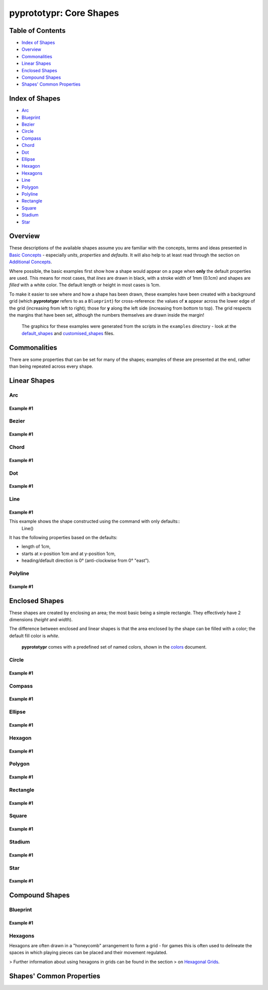 pyprototypr: Core Shapes
========================

.. |copy| unicode:: U+000A9 .. COPYRIGHT SIGN
   :trim:
.. |deg|  unicode:: U+00B0 .. DEGREE SIGN
   :ltrim:

Table of Contents
-----------------

-  `Index of Shapes`_
-  `Overview`_
-  `Commonalities`_
-  `Linear Shapes`_
-  `Enclosed Shapes`_
-  `Compound Shapes`_
-  `Shapes' Common Properties`_

Index of Shapes 
---------------

-  `Arc`_
-  `Blueprint`_
-  `Bezier`_
-  `Circle`_
-  `Compass`_
-  `Chord`_
-  `Dot`_
-  `Ellipse`_
-  `Hexagon`_
-  `Hexagons`_
-  `Line`_
-  `Polygon`_
-  `Polyline`_
-  `Rectangle`_
-  `Square`_
-  `Stadium`_
-  `Star`_


Overview 
---------

These descriptions of the available shapes assume you are familiar with
the concepts, terms and ideas presented in `Basic
Concepts <basic_concepts.md>`_ - especially *units*, *properties* and
*defaults*. It will also help to at least read through the section on
`Additional Concepts <additional_concepts.rst>`_.

Where possible, the basic examples first show how a shape would appear
on a page when **only** the default properties are used. This means for
most cases, that *lines* are drawn in black, with a stroke width of 1mm
(0.1cm) and shapes are *filled* with a white color. The default length
or height in most cases is 1cm.

To make it easier to see where and how a shape has been drawn, these
examples have been created with a background grid (which **pyprototypr**
refers to as a ``Blueprint``) for cross-reference: the values of **x**
appear across the lower edge of the grid (increasing from left to
right); those for **y** along the left side (increasing from bottom to
top). The grid respects the margins that have been set, although the
numbers themselves are drawn inside the margin!

   The graphics for these examples were generated from the scripts in
   the ``examples`` directory - look at the
   `default_shapes <../examples/simple/default_shapes.py>`_ and
   `customised_shapes <../examples/simple/customised_shapes.py>`_
   files.

Commonalities 
--------------

There are some properties that can be set for many of the shapes;
examples of these are presented at the end, rather than being repeated
across every shape.

Linear Shapes 
--------------

Arc
~~~

Example #1
++++++++++

.. image:: images/examples/simple/defaults/arc.png
   :width: 300
   :align: left


Bezier
~~~~~~

Example #1
++++++++++

.. image:: images/examples/simple/defaults/bezier.png
   :width: 300
   :align: left

Chord
~~~~~

Example #1
++++++++++

.. image:: images/examples/simple/defaults/chord.png
   :width: 300
   :align: left


Dot
~~~

Example #1
++++++++++

.. image:: images/examples/simple/defaults/dot.png
   :width: 300
   :align: left


Line 
~~~~

Example #1
++++++++++

.. image:: images/examples/simple/defaults/line.png
   :width: 300
   :align: left

This example shows the shape constructed using the command with only defaults::
    Line()

It has the following properties based on the defaults:

- length of 1cm,
- starts at x-position 1cm and at y-position 1cm,
- heading/default direction is 0 |deg| (anti-clockwise from 0 |deg| "east").

Polyline
~~~~~~~~

Example #1
++++++++++

.. image:: images/examples/simple/defaults/polyline.png
   :width: 300
   :align: left


Enclosed Shapes
---------------

These shapes are created by enclosing an area; the most basic being a simple rectangle.
They effectively have 2 dimensions (*height* and *width*). 

The difference between enclosed and linear shapes is that the area enclosed by 
the shape can be filled with a color; the default fill color is *white*.

    **pyprototypr** comes with a predefined set of named colors, shown in the
    `colors <../examples/colorset.pdf>`_ document.


Circle
~~~~~~

Example #1
++++++++++

.. image:: images/examples/simple/defaults/circle.png
   :width: 300
   :align: left

Compass
~~~~~~~

Example #1
++++++++++

.. image:: images/examples/simple/defaults/compass.png
   :width: 300
   :align: left

Ellipse
~~~~~~~

Example #1
++++++++++

.. image:: images/examples/simple/defaults/ellipse.png
   :width: 300
   :align: left

Hexagon
~~~~~~~

Example #1
++++++++++

.. image:: images/examples/simple/defaults/hexagon.png
   :width: 300
   :align: left

Polygon
~~~~~~~

Example #1
++++++++++

.. image:: images/examples/simple/defaults/polygon.png
   :width: 300
   :align: left

Rectangle
~~~~~~~~~

Example #1
++++++++++

.. image:: images/examples/simple/defaults/rectangle.png
   :width: 300
   :align: left

Square
~~~~~~

Example #1
++++++++++

.. image:: images/examples/simple/defaults/square.png
   :width: 300
   :align: left

Stadium
~~~~~~~

Example #1
++++++++++

.. image:: images/examples/simple/defaults/stadium.png
   :width: 300
   :align: left

Star
~~~~

Example #1
++++++++++

.. image:: images/examples/simple/defaults/star.png
   :width: 300
   :align: left


Compound Shapes
---------------

Blueprint
~~~~~~~~~

Example #1
++++++++++

.. image:: images/examples/simple/defaults/blueprint.png
   :width: 300
   :align: left

Hexagons
~~~~~~~~

Hexagons are often drawn in a "honeycomb" arrangement to form a grid - for games
this is often used to delineate the spaces in which playing pieces can be placed
and their movement regulated.

> Further information about using hexagons in grids can be found in the section
> on `Hexagonal Grids <hexagonal_grids.rst>`_.




Shapes' Common Properties 
-------------------------
